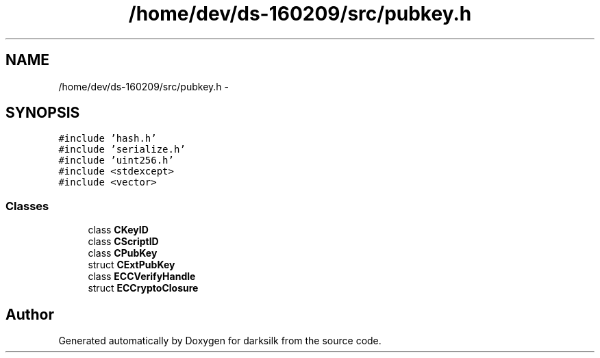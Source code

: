 .TH "/home/dev/ds-160209/src/pubkey.h" 3 "Wed Feb 10 2016" "Version 1.0.0.0" "darksilk" \" -*- nroff -*-
.ad l
.nh
.SH NAME
/home/dev/ds-160209/src/pubkey.h \- 
.SH SYNOPSIS
.br
.PP
\fC#include 'hash\&.h'\fP
.br
\fC#include 'serialize\&.h'\fP
.br
\fC#include 'uint256\&.h'\fP
.br
\fC#include <stdexcept>\fP
.br
\fC#include <vector>\fP
.br

.SS "Classes"

.in +1c
.ti -1c
.RI "class \fBCKeyID\fP"
.br
.ti -1c
.RI "class \fBCScriptID\fP"
.br
.ti -1c
.RI "class \fBCPubKey\fP"
.br
.ti -1c
.RI "struct \fBCExtPubKey\fP"
.br
.ti -1c
.RI "class \fBECCVerifyHandle\fP"
.br
.ti -1c
.RI "struct \fBECCryptoClosure\fP"
.br
.in -1c
.SH "Author"
.PP 
Generated automatically by Doxygen for darksilk from the source code\&.
